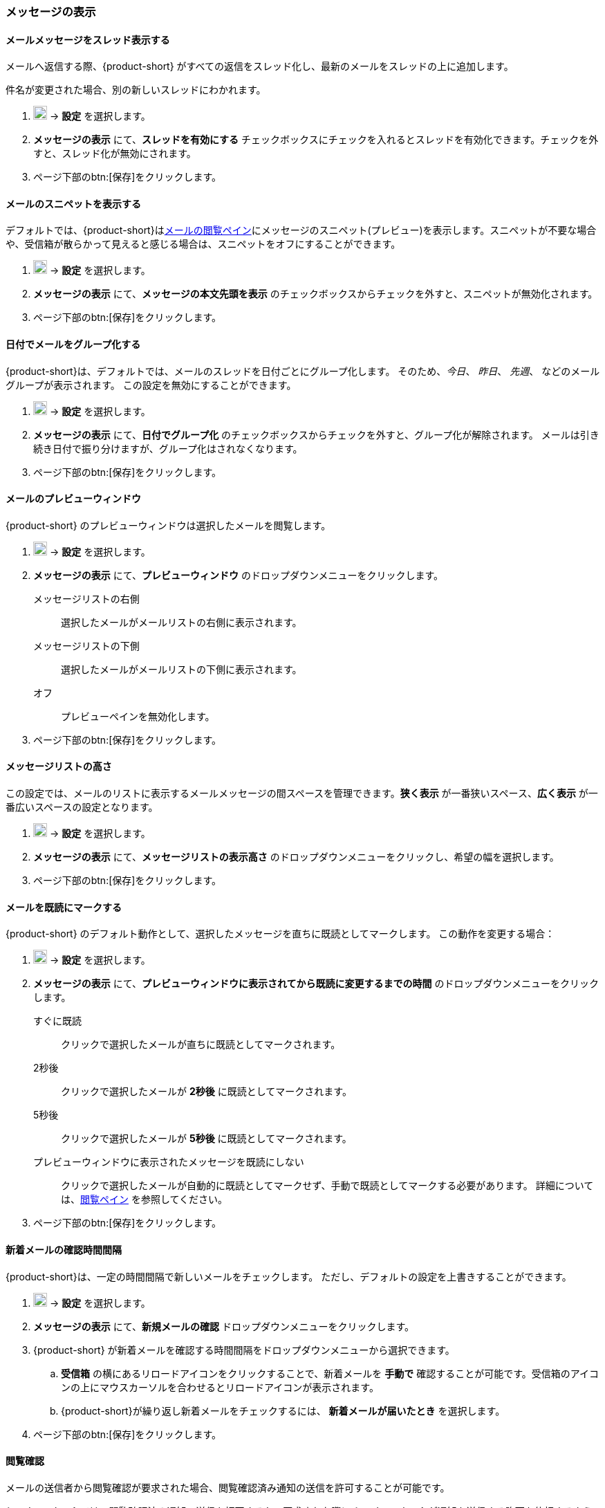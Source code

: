 === メッセージの表示
==== メールメッセージをスレッド表示する
メールへ返信する際、{product-short} がすべての返信をスレッド化し、最新のメールをスレッドの上に追加します。

件名が変更された場合、別の新しいスレッドにわかれます。

. image:graphics/cog.svg[cog icon, width=20] -> *設定* を選択します。
. *メッセージの表示* にて、*スレッドを有効にする* チェックボックスにチェックを入れるとスレッドを有効化できます。チェックを外すと、スレッド化が無効にされます。
. ページ下部のbtn:[保存]をクリックします。

==== メールのスニペットを表示する
デフォルトでは、{product-short}は<<mail-overview.adoc#_メールメッセージをリストするペイン, メールの閲覧ペイン>>にメッセージのスニペット(プレビュー)を表示します。スニペットが不要な場合や、受信箱が散らかって見えると感じる場合は、スニペットをオフにすることができます。

. image:graphics/cog.svg[cog icon, width=20] -> *設定* を選択します。
. *メッセージの表示* にて、*メッセージの本文先頭を表示* のチェックボックスからチェックを外すと、スニペットが無効化されます。
. ページ下部のbtn:[保存]をクリックします。

==== 日付でメールをグループ化する
{product-short}は、デフォルトでは、メールのスレッドを日付ごとにグループ化します。
そのため、_今日_、 _昨日_、 _先週_、 などのメールグループが表示されます。
この設定を無効にすることができます。

. image:graphics/cog.svg[cog icon, width=20] -> *設定* を選択します。
. *メッセージの表示* にて、*日付でグループ化* のチェックボックスからチェックを外すと、グループ化が解除されます。
メールは引き続き日付で振り分けますが、グループ化はされなくなります。
. ページ下部のbtn:[保存]をクリックします。

==== メールのプレビューウィンドウ
{product-short} のプレビューウィンドウは選択したメールを閲覧します。

. image:graphics/cog.svg[cog icon, width=20] -> *設定* を選択します。
. *メッセージの表示* にて、*プレビューウィンドウ* のドロップダウンメニューをクリックします。
+
メッセージリストの右側:: 選択したメールがメールリストの右側に表示されます。
メッセージリストの下側:: 選択したメールがメールリストの下側に表示されます。
オフ:: プレビューペインを無効化します。
+
. ページ下部のbtn:[保存]をクリックします。

==== メッセージリストの高さ
この設定では、メールのリストに表示するメールメッセージの間スペースを管理できます。*狭く表示* が一番狭いスペース、*広く表示* が一番広いスペースの設定となります。

. image:graphics/cog.svg[cog icon, width=20] -> *設定* を選択します。
. *メッセージの表示* にて、*メッセージリストの表示高さ* のドロップダウンメニューをクリックし、希望の幅を選択します。
. ページ下部のbtn:[保存]をクリックします。

==== メールを既読にマークする
{product-short} のデフォルト動作として、選択したメッセージを直ちに既読としてマークします。
この動作を変更する場合：

. image:graphics/cog.svg[cog icon, width=20] -> *設定* を選択します。
. *メッセージの表示* にて、*プレビューウィンドウに表示されてから既読に変更するまでの時間* のドロップダウンメニューをクリックします。
+
すぐに既読:: クリックで選択したメールが直ちに既読としてマークされます。
2秒後:: クリックで選択したメールが *2秒後* に既読としてマークされます。
5秒後:: クリックで選択したメールが *5秒後* に既読としてマークされます。
プレビューウィンドウに表示されたメッセージを既読にしない:: クリックで選択したメールが自動的に既読としてマークせず、手動で既読としてマークする必要があります。
詳細については、<<mail-overview.adoc#_メール閲覧のペイン, 閲覧ペイン>> を参照してください。
+
. ページ下部のbtn:[保存]をクリックします。

==== 新着メールの確認時間間隔
{product-short}は、一定の時間間隔で新しいメールをチェックします。
ただし、デフォルトの設定を上書きすることができます。

. image:graphics/cog.svg[cog icon, width=20] -> *設定* を選択します。
. *メッセージの表示* にて、*新規メールの確認* ドロップダウンメニューをクリックします。
. {product-short} が新着メールを確認する時間間隔をドロップダウンメニューから選択できます。
.. *受信箱* の横にあるリロードアイコンをクリックすることで、新着メールを *手動で* 確認することが可能です。受信箱のアイコンの上にマウスカーソルを合わせるとリロードアイコンが表示されます。
.. {product-short}が繰り返し新着メールをチェックするには、 *新着メールが届いたとき* を選択します。
. ページ下部のbtn:[保存]をクリックします。

==== 閲覧確認
メールの送信者から閲覧確認が要求された場合、閲覧確認済み通知の送信を許可することが可能です。

{product-short} では、閲覧確認済み通知の送信を拒否するか、要求された際に {product-short} が通知を送信する許可を依頼するように設定できます。

. image:graphics/cog.svg[cog icon, width=20] -> *設定* を選択します。
. *メッセージの表示* にて、*閲覧確認* のドロップダウンメニューをクリックします。
+
開封通知送信前に確認する:: 送信者が閲覧確認を要求している場合、以下のような確認画面が表示されます：

** 閲覧確認の送信を拒否する場合、image:graphics/close.svg[close icon, width=20] をクリックします。
** 閲覧確認を送信する場合、*閲覧確認の通知を送信する* をクリックします。

開封通知送信前に確認する:: このオプションでは、閲覧確認の通知を送信する前に、送信を許可する画面が表示されます。
常に開封通知を送信する:: このオプションでは、閲覧確認の通知を必ず送信します。
開封通知を送信しない:: このオプションでは、閲覧確認の通知をまったく送信しません。

. ページ下部のbtn:[保存]をクリックします。

==== 新着メール通知
{product-short}が新しいメールを通知するタイミングを選択できます。

通知しない:: {product-short} は新着メールを通知しません。

新着メッセージが受信箱に届いたとき:: このオプションを選択すると、{product-short}は、新しいメールが *受信箱* に到着したときにのみ通知します。<<settings-filters.adoc, フィルター>>により、他のフォルダに届いたメールは通知されません。

新着メッセージが任意のフォルダに届いたとき:: このオプションを選択すると、{product-short}は、新着メールが到着したフォルダに関わらず、それぞれのメールを通知します。
